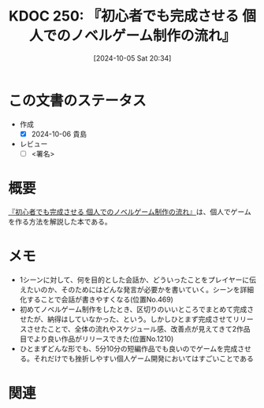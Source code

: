 :properties:
:ID: 20241005T203404
:end:
#+title:      KDOC 250: 『初心者でも完成させる 個人でのノベルゲーム制作の流れ』
#+date:       [2024-10-05 Sat 20:34]
#+filetags:   :draft:book:
#+identifier: 20241005T203404

# (denote-rename-file-using-front-matter (buffer-file-name) 0)
# (save-excursion (while (re-search-backward ":draft" nil t) (replace-match "")))
# (flush-lines "^\\#\s.+?")

# ====ポリシー。
# 1ファイル1アイデア。
# 1ファイルで内容を完結させる。
# 常にほかのエントリとリンクする。
# 自分の言葉を使う。
# 参考文献を残しておく。
# 文献メモの場合は、感想と混ぜないこと。1つのアイデアに反する
# ツェッテルカステンの議論に寄与するか
# 頭のなかやツェッテルカステンにある問いとどのようにかかわっているか
# エントリ間の接続を発見したら、接続エントリを追加する。カード間にあるリンクの関係を説明するカード。
# アイデアがまとまったらアウトラインエントリを作成する。リンクをまとめたエントリ。
# エントリを削除しない。古いカードのどこが悪いかを説明する新しいカードへのリンクを追加する。
# 恐れずにカードを追加する。無意味の可能性があっても追加しておくことが重要。

# ====永久保存メモのルール。
# 自分の言葉で書く。
# 後から読み返して理解できる。
# 他のメモと関連付ける。
# ひとつのメモにひとつのことだけを書く。
# メモの内容は1枚で完結させる。
# 論文の中に組み込み、公表できるレベルである。

# ====価値があるか。
# その情報がどういった文脈で使えるか。
# どの程度重要な情報か。
# そのページのどこが本当に必要な部分なのか。

* この文書のステータス
- 作成
  - [X] 2024-10-06 貴島
- レビュー
  - [ ] <署名>
# (progn (kill-line -1) (insert (format "  - [X] %s 貴島" (format-time-string "%Y-%m-%d"))))

# 関連をつけた。
# タイトルがフォーマット通りにつけられている。
# 内容をブラウザに表示して読んだ(作成とレビューのチェックは同時にしない)。
# 文脈なく読めるのを確認した。
# おばあちゃんに説明できる。
# いらない見出しを削除した。
# タグを適切にした。
# すべてのコメントを削除した。
* 概要
:LOGBOOK:
CLOCK: [2024-10-05 Sat 21:31]--[2024-10-05 Sat 21:56] =>  0:25
:END:
[[https://www.amazon.co.jp/gp/product/B0BRCLZW4X/ref=ppx_yo_dt_b_d_asin_title_351_o00?ie=UTF8&psc=1][『初心者でも完成させる 個人でのノベルゲーム制作の流れ』]]は、個人でゲームを作る方法を解説した本である。
* メモ
- 1シーンに対して、何を目的とした会話か、どういったことをプレイヤーに伝えたいのか、そのためにはどんな発言が必要かを書いていく。シーンを詳細化することで会話が書きやすくなる(位置No.469)
- 初めてノベルゲーム制作をしたとき、区切りのいいところでまとめて完成させたが、納得はしていなかった、という。しかしひとまず完成させてリリースさせたことで、全体の流れやスケジュール感、改善点が見えてきて2作品目でより良い作品がリリースできた(位置No.1210)
- ひとまずどんな形でも、5分10分の短編作品でも良いのでゲームを完成させる。それだけでも挫折しやすい個人ゲーム開発においてはすごいことである


* 関連
# 関連するエントリ。なぜ関連させたか理由を書く。意味のあるつながりを意識的につくる。
# この事実は自分のこのアイデアとどう整合するか。
# この現象はあの理論でどう説明できるか。
# ふたつのアイデアは互いに矛盾するか、互いを補っているか。
# いま聞いた内容は以前に聞いたことがなかったか。
# メモ y についてメモ x はどういう意味か。
